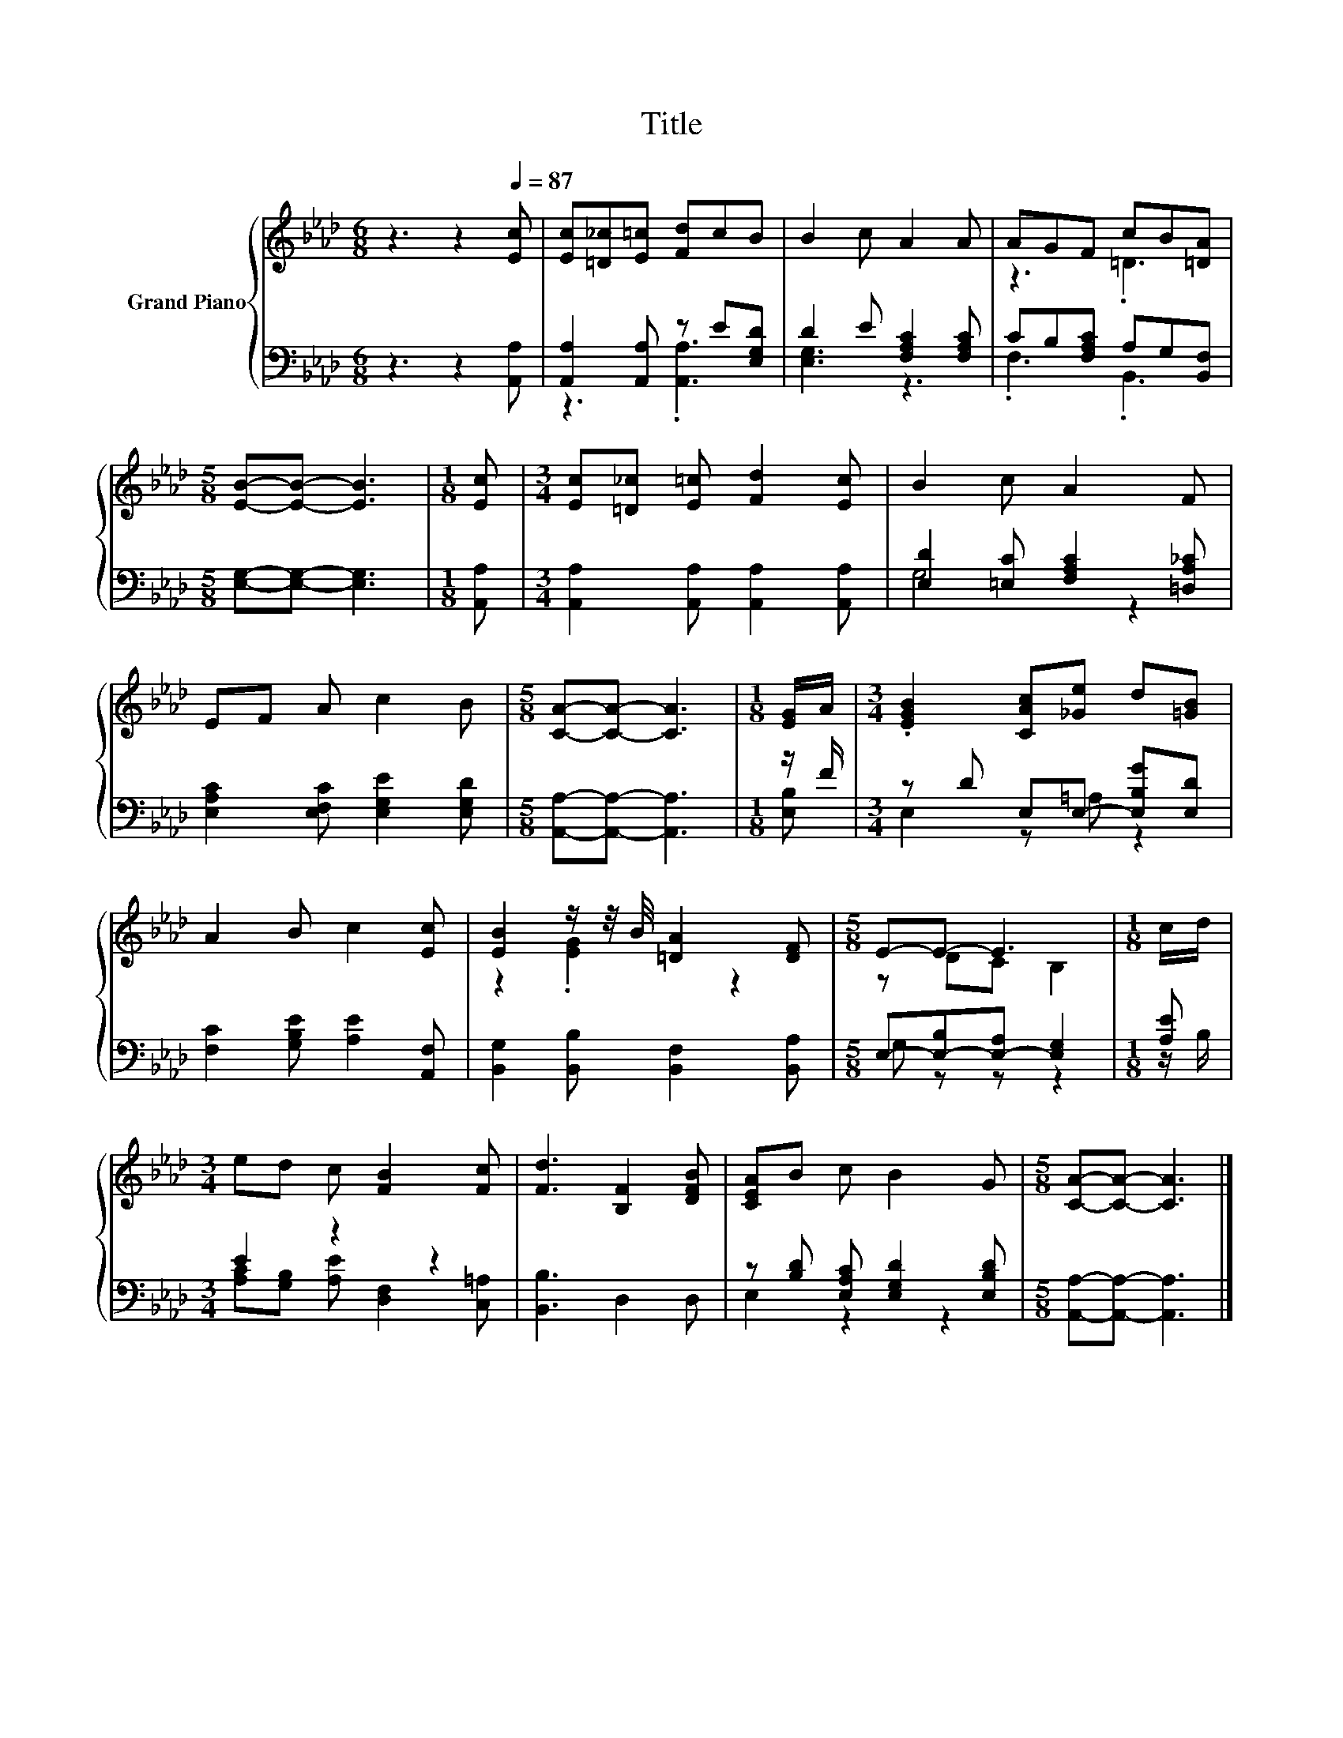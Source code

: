 X:1
T:Title
%%score { ( 1 4 ) | ( 2 3 ) }
L:1/8
M:6/8
K:Ab
V:1 treble nm="Grand Piano"
V:4 treble 
V:2 bass 
V:3 bass 
V:1
 z3 z2[Q:1/4=87] [Ec] | [Ec][=D_c][E=c] [Fd]cB | B2 c A2 A | AGF cB[=DA] | %4
[M:5/8] [EB]-[EB]- [EB]3 |[M:1/8] [Ec] |[M:3/4] [Ec][=D_c] [E=c] [Fd]2 [Ec] | B2 c A2 F | %8
 EF A c2 B |[M:5/8] [CA]-[CA]- [CA]3 |[M:1/8] [EG]/A/ |[M:3/4] .[EGB]2 [CAc][_Ge] d[=GB] | %12
 A2 B c2 [Ec] | [EB]2 z/ z/4 B/4 [=DA]2 [DF] |[M:5/8] E-E- E3 |[M:1/8] c/d/ | %16
[M:3/4] ed c [FB]2 [Fc] | [Fd]3 [B,F]2 [DFB] | [CEA]B c B2 G |[M:5/8] [CA]-[CA]- [CA]3 |] %20
V:2
 z3 z2 [A,,A,] | [A,,A,]2 [A,,A,] z E[E,G,D] | D2 E [F,A,C]2 [F,A,C] | CB,[F,A,C] A,G,[B,,F,] | %4
[M:5/8] [E,G,]-[E,G,]- [E,G,]3 |[M:1/8] [A,,A,] |[M:3/4] [A,,A,]2 [A,,A,] [A,,A,]2 [A,,A,] | %7
 [E,D]2 [=E,C] [F,A,C]2 [=D,A,_C] | [E,A,C]2 [E,F,C] [E,G,E]2 [E,G,D] | %9
[M:5/8] [A,,A,]-[A,,A,]- [A,,A,]3 |[M:1/8] z/ F/ |[M:3/4] z D E,E,- [E,B,G][E,D] | %12
 [F,C]2 [G,B,E] [A,E]2 [A,,F,] | [B,,G,]2 [B,,B,] [B,,F,]2 [B,,A,] | %14
[M:5/8] E,-[E,-B,][E,-A,] [E,G,]2 |[M:1/8] [A,E] |[M:3/4] E2 z2 z2 | [B,,B,]3 D,2 D, | %18
 z [B,D] [E,A,C] [E,G,D]2 [E,B,D] |[M:5/8] [A,,A,]-[A,,A,]- [A,,A,]3 |] %20
V:3
 x6 | z3 .[A,,A,]3 | [E,G,]3 z3 | .F,3 .B,,3 |[M:5/8] x5 |[M:1/8] x |[M:3/4] x6 | G,4 z2 | x6 | %9
[M:5/8] x5 |[M:1/8] [E,B,] |[M:3/4] E,2 z =A, z2 | x6 | x6 |[M:5/8] G, z z z2 |[M:1/8] z/ B,/ | %16
[M:3/4] [A,C][G,B,] [A,E] [D,F,]2 [C,=A,] | x6 | E,2 z2 z2 |[M:5/8] x5 |] %20
V:4
 x6 | x6 | x6 | z3 .=D3 |[M:5/8] x5 |[M:1/8] x |[M:3/4] x6 | x6 | x6 |[M:5/8] x5 |[M:1/8] x | %11
[M:3/4] x6 | x6 | z2 .[EG]2 z2 |[M:5/8] z DC B,2 |[M:1/8] x |[M:3/4] x6 | x6 | x6 |[M:5/8] x5 |] %20

